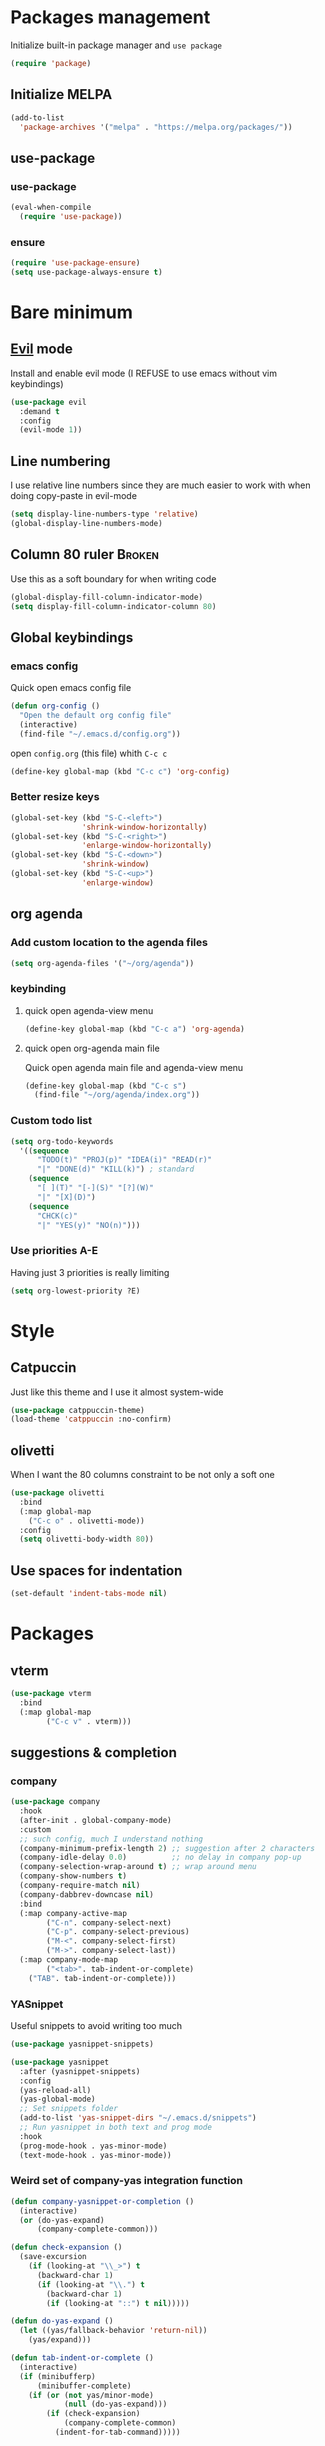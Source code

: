 # -*- eval: (display-line-numbers-mode); -*-
#+STARTUP: overview hidestars
#+PROPERTY: header-args :results silent :tangle yes

* Packages management
Initialize built-in package manager and =use package=
#+begin_src emacs-lisp
  (require 'package)
#+end_src

** Initialize MELPA
#+begin_src emacs-lisp
  (add-to-list
    'package-archives '("melpa" . "https://melpa.org/packages/"))
#+end_src

** use-package
*** use-package
#+begin_src emacs-lisp
  (eval-when-compile
    (require 'use-package))
#+end_src
*** ensure
#+begin_src emacs-lisp
  (require 'use-package-ensure)
  (setq use-package-always-ensure t)
#+end_src

* Bare minimum
** [[https://github.com/emacs-evil/evil][Evil]] mode
Install and enable evil mode
(I REFUSE to use emacs without vim keybindings)
#+begin_src emacs-lisp
  (use-package evil
    :demand t
    :config
    (evil-mode 1))
#+end_src

** Line numbering
I use relative line numbers since they are much easier to work with
when doing copy-paste in evil-mode
#+begin_src emacs-lisp
  (setq display-line-numbers-type 'relative) 
  (global-display-line-numbers-mode)
#+end_src

** Column 80 ruler                                                   :Broken:
Use this as a soft boundary for when writing code
#+begin_src emacs-lisp :tangle no
  (global-display-fill-column-indicator-mode)
  (setq display-fill-column-indicator-column 80)
#+end_src

** Global keybindings
*** emacs config
Quick open emacs config file
#+begin_src emacs-lisp
  (defun org-config ()
    "Open the default org config file"
    (interactive)
    (find-file "~/.emacs.d/config.org"))
#+end_src
open =config.org= (this file) whith =C-c c=

#+begin_src emacs-lisp
  (define-key global-map (kbd "C-c c") 'org-config)
#+end_src

*** Better resize keys 
#+begin_src emacs-lisp
  (global-set-key (kbd "S-C-<left>")
                  'shrink-window-horizontally)
  (global-set-key (kbd "S-C-<right>")
                  'enlarge-window-horizontally)
  (global-set-key (kbd "S-C-<down>")
                  'shrink-window)
  (global-set-key (kbd "S-C-<up>")
                  'enlarge-window)
#+end_src

** org agenda
*** Add custom location to the agenda files
#+begin_src emacs-lisp
  (setq org-agenda-files '("~/org/agenda"))
#+end_src

*** keybinding
**** quick open agenda-view menu
#+begin_src emacs-lisp
  (define-key global-map (kbd "C-c a") 'org-agenda)
#+end_src

**** quick open org-agenda main file
Quick open agenda main file and agenda-view menu
#+begin_src emacs-lisp
  (define-key global-map (kbd "C-c s")
    (find-file "~/org/agenda/index.org"))
#+end_src

*** Custom todo list
#+begin_src emacs-lisp
  (setq org-todo-keywords
    '((sequence
        "TODO(t)" "PROJ(p)" "IDEA(i)" "READ(r)"
        "|" "DONE(d)" "KILL(k)") ; standard
      (sequence
        "[ ](T)" "[-](S)" "[?](W)"
        "|" "[X](D)")
      (sequence
        "CHCK(c)"
        "|" "YES(y)" "NO(n)")))
#+end_src
*** Use priorities A-E
Having just 3 priorities is really limiting
#+begin_src emacs-lisp
  (setq org-lowest-priority ?E)
#+end_src
* Style
** Catpuccin
Just like this theme and I use it almost system-wide
#+begin_src emacs-lisp
  (use-package catppuccin-theme)
  (load-theme 'catppuccin :no-confirm)
#+end_src

** olivetti
When I want the 80 columns constraint to be not only a soft one
#+begin_src emacs-lisp
  (use-package olivetti
    :bind
    (:map global-map
      ("C-c o" . olivetti-mode))
    :config
    (setq olivetti-body-width 80))
#+end_src

** Use spaces for indentation
#+begin_src emacs-lisp
  (set-default 'indent-tabs-mode nil)
#+end_src

* Packages
** vterm
#+begin_src emacs-lisp
  (use-package vterm  
    :bind
    (:map global-map
          ("C-c v" . vterm)))
#+end_src

** suggestions & completion
*** company
#+begin_src emacs-lisp
  (use-package company
    :hook
    (after-init . global-company-mode)
    :custom
    ;; such config, much I understand nothing
    (company-minimum-prefix-length 2) ;; suggestion after 2 characters
    (company-idle-delay 0.0)          ;; no delay in company pop-up
    (company-selection-wrap-around t) ;; wrap around menu
    (company-show-numbers t)
    (company-require-match nil)
    (company-dabbrev-downcase nil)
    :bind
    (:map company-active-map
          ("C-n". company-select-next)
          ("C-p". company-select-previous)
          ("M-<". company-select-first)
          ("M->". company-select-last))
    (:map company-mode-map
          ("<tab>". tab-indent-or-complete)
	  ("TAB". tab-indent-or-complete)))
#+end_src

*** YASnippet
Useful snippets to avoid writing too much
#+begin_src emacs-lisp
  (use-package yasnippet-snippets)
#+end_src

#+begin_src emacs-lisp
  (use-package yasnippet
    :after (yasnippet-snippets)
    :config
    (yas-reload-all)
    (yas-global-mode)
    ;; Set snippets folder
    (add-to-list 'yas-snippet-dirs "~/.emacs.d/snippets")
    ;; Run yasnippet in both text and prog mode
    :hook
    (prog-mode-hook . yas-minor-mode)
    (text-mode-hook . yas-minor-mode)) 
#+end_src

*** Weird set of company-yas integration function
#+begin_src emacs-lisp
  (defun company-yasnippet-or-completion ()
    (interactive)
    (or (do-yas-expand)
        (company-complete-common)))
  
  (defun check-expansion ()
    (save-excursion
      (if (looking-at "\\_>") t
        (backward-char 1)
        (if (looking-at "\\.") t
          (backward-char 1)
          (if (looking-at "::") t nil)))))
  
  (defun do-yas-expand ()
    (let ((yas/fallback-behavior 'return-nil))
      (yas/expand)))
  
  (defun tab-indent-or-complete ()
    (interactive)
    (if (minibufferp)
        (minibuffer-complete)
      (if (or (not yas/minor-mode)
              (null (do-yas-expand)))
          (if (check-expansion)
              (company-complete-common)
            (indent-for-tab-command)))))  
#+end_src

*** flyspell
#+begin_src emacs-lisp
  (add-hook 'text-mode-hook 'flyspell-mode)
  (add-hook 'prog-mode-hook 'flyspell-prog-mode)
#+end_src

*** flycheck
#+begin_src emacs-lisp
  (use-package flycheck )  
#+end_src

** treemacs
Better file navigation
#+begin_src emacs-lisp
  (use-package treemacs
    :bind
    (:map global-map
      ("C-c C-r" . treemacs)
      ("C-c r" . treemacs-select-window)))
#+end_src

** which-key
I have a REALLY bad memory
#+begin_src emacs-lisp
  (use-package which-key
    :config
    (which-key-mode))
#+end_src
** vertico
Better search
#+begin_src emacs-lisp
  (use-package vertico
    :init
    (vertico-mode))
#+end_src

** lsp-mode
=lsp-mode= for now only used to work with rust-analyzer
#+begin_src emacs-lisp
  (use-package lsp-mode
    :commands lsp
    :custom
#+end_src

=rust-analyzer= for lsp-mode
#+begin_src emacs-lisp
  ;; what to use when checking on-save. "check" is default, I prefer clippy
  (lsp-rust-analyzer-cargo-watch-command "clippy")
  (lsp-eldoc-render-all t)
  (lsp-idle-delay 0.6)
  ;; enable / disable the hints as you prefer:
  (lsp-inlay-hint-enable t)
  ;; These are optional configurations. See https://emacs-lsp.github.io/lsp-mode/page/lsp-rust-analyzer/#lsp-rust-analyzer-display-chaining-hints for a full list
  (lsp-rust-analyzer-display-lifetime-elision-hints-enable "skip_trivial")
  (lsp-rust-analyzer-display-chaining-hints t)
  (lsp-rust-analyzer-display-lifetime-elision-hints-use-parameter-names nil)
  (lsp-rust-analyzer-display-closure-return-type-hints t)
  (lsp-rust-analyzer-display-parameter-hints nil)
  (lsp-rust-analyzer-display-reborrow-hints nil) 
 #+end_src
 
 use =lsp-ui=
 #+begin_src emacs-lisp
  :hook
  (lsp-mode-hook . lsp-ui-mode))
#+end_src

** lsp-ui
Inline lsp overlay
#+begin_src emacs-lisp
  (use-package lsp-ui
    :commands lsp-ui-mode
    :custom
    (lsp-ui-peek-always-show t)
    (lsp-ui-sideline-show-hover t)
    (lsp-ui-doc-enable nil))
#+end_src

** language-specific
*** rust
**** rustic
extension of rust-mode, with some additional features
#+begin_src emacs-lisp
  (use-package rustic
    :ensure
    :bind (:map rustic-mode-map
                ("M-j" . lsp-ui-imenu)
                ("M-?" . lsp-find-references)
                ("C-c C-c l" . flycheck-list-errors)
                ("C-c C-c a" . lsp-execute-code-action)
                ("C-c C-c r" . lsp-rename)
                ("C-c C-c q" . lsp-workspace-restart)
                ("C-c C-c Q" . lsp-workspace-shutdown)
                ("C-c C-c s" . lsp-rust-analyzer-status))
    :hook
    (rustic-mode-hook . rk/rustic-mode-hook))

  ;; comment to disable rustfmt on save
  (setq rustic-format-on-save t)
#+end_src

#+begin_src emacs-lisp
  (defun rk/rustic-mode-hook ()
    ;; so that run C-c C-c C-r works without having to confirm, but don't try to
    ;; save rust buffers that are not file visiting. Once
    ;; https://github.com/brotzeit/rustic/issues/253 has been resolved this should
    ;; no longer be necessary.
    (when buffer-file-name
      (setq-local buffer-save-without-query t))
    (add-hook 'before-save-hook 'lsp-format-buffer nil t))
#+end_src

** org-roam
#+begin_src emacs-lisp
  (use-package org-roam
    :config
    (setq org-roam-directory (file-truename "~/org/roam"))
    :bind
    (:map global-map
      ("C-c n f" . org-roam-node-find)
      ("C-c n i" . org-roam-node-insert)))
#+end_src

** Modes
*** rust-mode
#+begin_src emacs-lisp
  (use-package rust-mode )
#+end_src

*** markdown-mode
#+begin_src emacs-lisp
  (use-package markdown-mode
    :config
    (add-to-list
      'auto-mode-alist
      '("\\.md\\'" . markdown-mode)))
#+end_src
